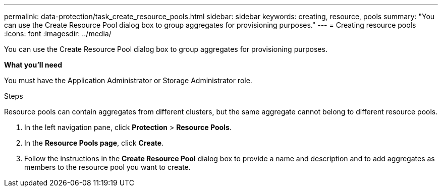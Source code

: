 ---
permalink: data-protection/task_create_resource_pools.html
sidebar: sidebar
keywords: creating, resource, pools
summary: "You can use the Create Resource Pool dialog box to group aggregates for provisioning purposes."
---
= Creating resource pools
:icons: font
:imagesdir: ../media/

[.lead]
You can use the Create Resource Pool dialog box to group aggregates for provisioning purposes.

*What you'll need*

You must have the Application Administrator or Storage Administrator role.

.Steps

Resource pools can contain aggregates from different clusters, but the same aggregate cannot belong to different resource pools.

. In the left navigation pane, click *Protection* > *Resource Pools*.
. In the *Resource Pools page*, click *Create*.
. Follow the instructions in the *Create Resource Pool* dialog box to provide a name and description and to add aggregates as members to the resource pool you want to create.
